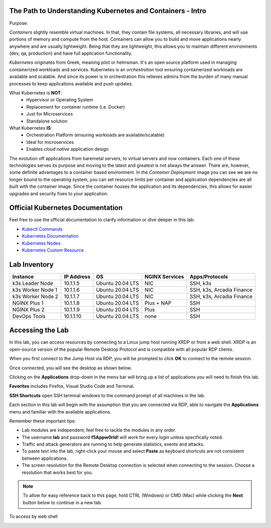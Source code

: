 The Path to Understanding Kubernetes and Containers - Intro
-----------------------------------------------------------

Purpose:


*Containers* slightly resemble virtual machines. In that, they contain file systems, all necessary libraries, and will use portions of memory and compute
from the host. Containers can allow you to build and move applications nearly anywhere and are usually lightweight. Being that they are lightweight, 
this allows you to maintain different environments (dev, qa, production) and have full application functionality.

*Kubernetes* originates from Greek, meaning pilot or helmsman. It's an open source platform used in managing containerized workloads and services. Kubernetes
is an *orchestration* tool ensuring containerized workloads are available and scalable. And since its power is in orchestration this relieves admins from the burden
of many manual processes to keep applications available and push updates.

What Kubernetes is **NOT**:
 - Hypervisor or Operating System
 - Replacement for container runtime (i.e. Docker)
 - Just for Microservices
 - Standalone solution

What Kubernetes **IS**:
 - Orchestration Platform (ensuring workloads are available/scalable)
 - Ideal for microservices 
 - Enables *cloud native* application design

The evolution off applications from baremetal servers, to virtual servers and now containers. Each one of these technologies serves its purpose and moving to the latest and greatest
is not always the answer. There are, however, some definite advantages to a container based environment. In the *Container Deployment* image you can see we are no longer
bound to the operating system, you can set resource limits per container and application dependencies are all built with the container image. Since the container houses
the application and its dependencies, this allows for easier upgrades and security fixes to your application.

.. image:: images/container_evo.png
   :width: 800
   :align: center
   :alt: Container Evolution


Official Kubernetes Documentation
---------------------------------

Feel free to use the official documentation to clarify information or dive deeper in this lab:

- `Kubectl Commands <https://kubernetes.io/docs/reference/generated/kubectl/kubectl-commands>`_
- `Kubernetes Documentation <https://kubernetes.io/docs/home/>`_
- `Kubernetes Nodes <https://kubernetes.io/docs/concepts/architecture/nodes/>`_
- `Kubernetes Custom Resource <https://kubernetes.io/docs/concepts/extend-kubernetes/api-extension/custom-resources/>`_


Lab Inventory
-------------

.. list-table:: 
  :header-rows: 1

  * - **Instance**
    - **IP Address**
    - **OS**
    - **NGINX Services**
    - **Apps/Protocols**
  * - k3s Leader Node
    - 10.1.1.5
    - Ubuntu 20.04 LTS
    - NIC
    - SSH, k3s
  * - k3s Worker Node 1
    - 10.1.1.6
    - Ubuntu 20.04 LTS
    - NIC
    - SSH, k3s, Arcadia Finance
  * - k3s Worker Node 2
    - 10.1.1.7
    - Ubuntu 20.04 LTS
    - NIC
    - SSH, k3s, Arcadia Finance
  * - NGINX Plus 1
    - 10.1.1.8
    - Ubuntu 20.04 LTS
    - Plus + NAP
    - SSH
  * - NGINX Plus 2
    - 10.1.1.9
    - Ubuntu 20.04 LTS
    - Plus
    - SSH
  * - DevOps Tools
    - 10.1.1.10
    - Ubuntu 20.04 LTS
    - none
    - SSH

Accessing the Lab
-----------------

In this lab, you can access resources by connecting to a Linux jump host running XRDP or from a web shell. XRDP is an open-source version of the popular Remote Desktop Protocol and is compatible with all popular RDP clients.

When you first connect to the Jump Host via RDP, you will be prompted to click **OK** to connect to the remote session.

.. image:: images/xrdp_login_prompt.png

Once connected, you will see the desktop as shown below.

.. image:: images/xrdp_desktop.png

Clicking on the **Applications** drop-down in the menu bar will bring up a list of applications you will need to finish this lab.

**Favorites** includes Firefox, Visual Studio Code and Terminal.

.. image:: images/desktop_favorites.png

**SSH Shortcuts** open SSH terminal windows to the command prompt of all machines in the lab.

.. image:: images/desktop_ssh.png

Each section in this lab will begin with the assumption that you are connected via RDP, able to navigate the **Applications** menu and familiar with the available applications.

Remember these important tips:

- Lab modules are independent; feel free to tackle the modules in any order.
- The username **lab** and password **f5Appw0rld!** will work for every login unless specifically noted.
- Traffic and attack generators are running to help generate statistics, events and attacks.
- To paste text into the lab, right-click your mouse and select **Paste** as keyboard shortcuts are not consistent between applications.
- The screen resolution for the Remote Desktop connection is selected when connecting to the session. Choose a resolution that works best for you.

.. note:: To allow for easy reference back to this page, hold CTRL (Windows) or CMD (Mac) while clicking the **Next** button below to continue in a new tab.

To access by web shell 

.. image:: images/jumphost_webshell.png